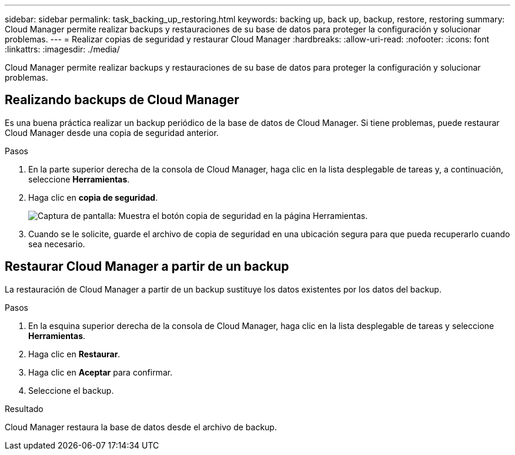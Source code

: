 ---
sidebar: sidebar 
permalink: task_backing_up_restoring.html 
keywords: backing up, back up, backup, restore, restoring 
summary: Cloud Manager permite realizar backups y restauraciones de su base de datos para proteger la configuración y solucionar problemas. 
---
= Realizar copias de seguridad y restaurar Cloud Manager
:hardbreaks:
:allow-uri-read: 
:nofooter: 
:icons: font
:linkattrs: 
:imagesdir: ./media/


[role="lead"]
Cloud Manager permite realizar backups y restauraciones de su base de datos para proteger la configuración y solucionar problemas.



== Realizando backups de Cloud Manager

Es una buena práctica realizar un backup periódico de la base de datos de Cloud Manager. Si tiene problemas, puede restaurar Cloud Manager desde una copia de seguridad anterior.

.Pasos
. En la parte superior derecha de la consola de Cloud Manager, haga clic en la lista desplegable de tareas y, a continuación, seleccione *Herramientas*.
. Haga clic en *copia de seguridad*.
+
image:screenshot_backup.gif["Captura de pantalla: Muestra el botón copia de seguridad en la página Herramientas."]

. Cuando se le solicite, guarde el archivo de copia de seguridad en una ubicación segura para que pueda recuperarlo cuando sea necesario.




== Restaurar Cloud Manager a partir de un backup

La restauración de Cloud Manager a partir de un backup sustituye los datos existentes por los datos del backup.

.Pasos
. En la esquina superior derecha de la consola de Cloud Manager, haga clic en la lista desplegable de tareas y seleccione *Herramientas*.
. Haga clic en *Restaurar*.
. Haga clic en *Aceptar* para confirmar.
. Seleccione el backup.


.Resultado
Cloud Manager restaura la base de datos desde el archivo de backup.

